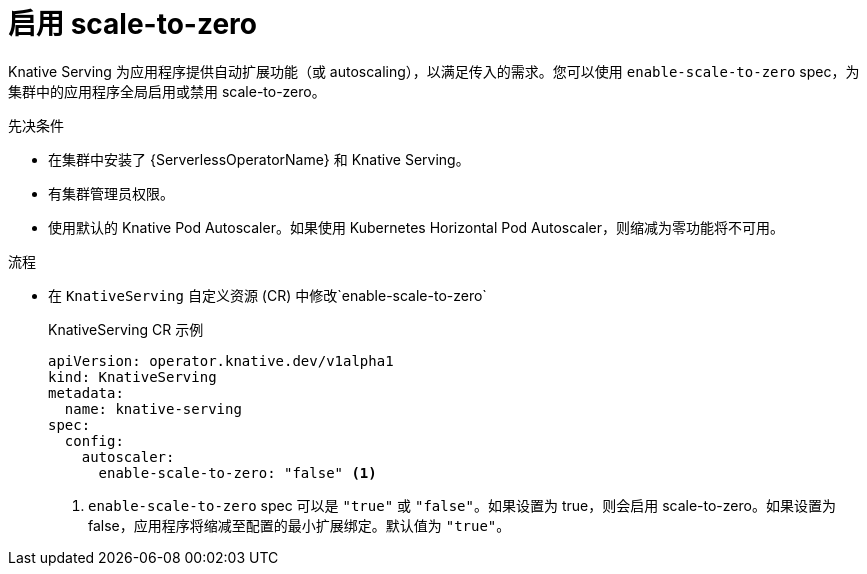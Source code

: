 // Module included in the following assemblies:
//
// * /serverless/admin_guide/serverless-configuration.adoc

:_content-type: PROCEDURE
[id="serverless-enable-scale-to-zero_{context}"]
= 启用 scale-to-zero

Knative Serving 为应用程序提供自动扩展功能（或 autoscaling），以满足传入的需求。您可以使用 `enable-scale-to-zero` spec，为集群中的应用程序全局启用或禁用 scale-to-zero。

.先决条件

* 在集群中安装了 {ServerlessOperatorName} 和 Knative Serving。

* 有集群管理员权限。

* 使用默认的 Knative Pod Autoscaler。如果使用 Kubernetes Horizontal Pod Autoscaler，则缩减为零功能将不可用。

.流程

* 在 `KnativeServing` 自定义资源 (CR) 中修改`enable-scale-to-zero`
+
.KnativeServing CR 示例
[source,yaml]
----
apiVersion: operator.knative.dev/v1alpha1
kind: KnativeServing
metadata:
  name: knative-serving
spec:
  config:
    autoscaler:
      enable-scale-to-zero: "false" <1>
----
<1> `enable-scale-to-zero` spec 可以是 `"true"` 或  `"false"`。如果设置为 true，则会启用 scale-to-zero。如果设置为 false，应用程序将缩减至配置的最小扩展绑定。默认值为 `"true"`。
